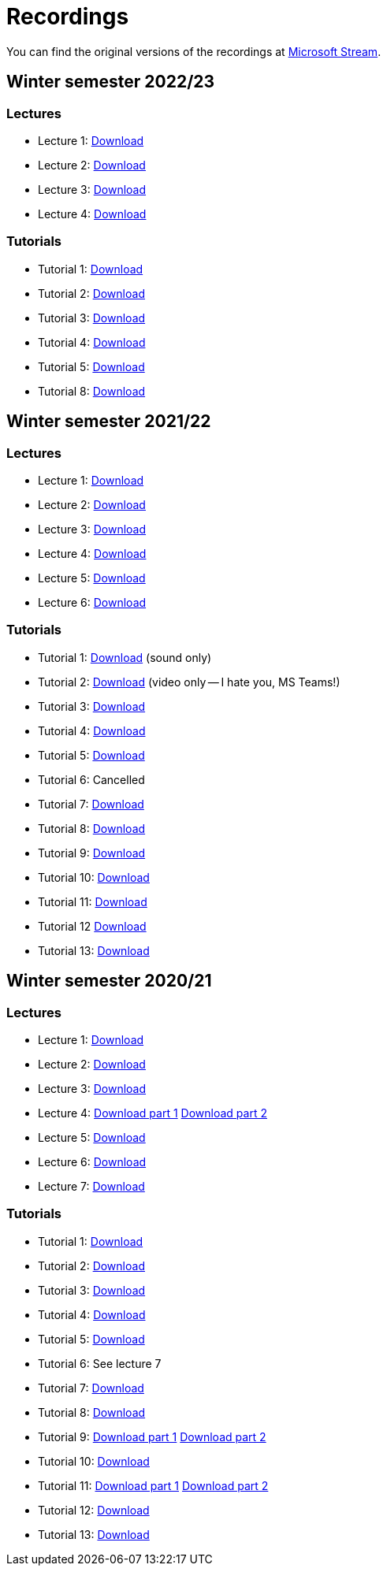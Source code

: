 ﻿
= Recordings
:imagesdir: ../media/recordings

You can find the original versions of the recordings at link:https://web.microsoftstream.com/user/00b67c98-0fbe-4e9d-a6f0-e56354b2770a[Microsoft Stream].

== Winter semester 2022/23

=== Lectures

* Lecture 1:
  link:https://kib-files.fit.cvut.cz/mi-rev/recordings/2022/en/lecture_01.mp4[Download]
* Lecture 2:
  link:https://kib-files.fit.cvut.cz/mi-rev/recordings/2022/en/lecture_02.mp4[Download]
* Lecture 3:
  link:https://kib-files.fit.cvut.cz/mi-rev/recordings/2022/en/lecture_03.mp4[Download]
* Lecture 4:
  link:https://kib-files.fit.cvut.cz/mi-rev/recordings/2022/en/lecture_04.mp4[Download]

=== Tutorials

* Tutorial 1:
  link:https://kib-files.fit.cvut.cz/mi-rev/recordings/2022/en/tutorial_01.mp4[Download]
* Tutorial 2:
  link:https://kib-files.fit.cvut.cz/mi-rev/recordings/2022/en/tutorial_02.mp4[Download]
* Tutorial 3:
  link:https://kib-files.fit.cvut.cz/mi-rev/recordings/2022/en/tutorial_03.mp4[Download]
* Tutorial 4:
  link:https://kib-files.fit.cvut.cz/mi-rev/recordings/2022/en/tutorial_04.mp4[Download]
* Tutorial 5:
  link:https://kib-files.fit.cvut.cz/mi-rev/recordings/2022/en/tutorial_05.mp4[Download]
* Tutorial 8:
  link:https://kib-files.fit.cvut.cz/mi-rev/recordings/2022/en/tutorial_08.mp4[Download]

== Winter semester 2021/22

=== Lectures

* Lecture 1:
  link:https://kib-files.fit.cvut.cz/mi-rev/recordings/2021/en/lecture_01.mp4[Download]
* Lecture 2:
  link:https://kib-files.fit.cvut.cz/mi-rev/recordings/2021/en/lecture_02.mp4[Download]
* Lecture 3:
  link:https://kib-files.fit.cvut.cz/mi-rev/recordings/2021/en/lecture_03.mp4[Download]
* Lecture 4:
  link:https://kib-files.fit.cvut.cz/mi-rev/recordings/2021/en/lecture_04.mp4[Download]
* Lecture 5:
  link:https://kib-files.fit.cvut.cz/mi-rev/recordings/2021/en/lecture_05.mp4[Download]
* Lecture 6:
  link:https://kib-files.fit.cvut.cz/mi-rev/recordings/2021/en/lecture_06.mp4[Download]

=== Tutorials

* Tutorial 1:
  link:https://kib-files.fit.cvut.cz/mi-rev/recordings/2021/en/tutorial_01.mp4[Download] (sound only)
* Tutorial 2:
  link:https://kib-files.fit.cvut.cz/mi-rev/recordings/2021/en/tutorial_02.mp4[Download] (video only -- I hate you, MS Teams!)
* Tutorial 3:
  link:https://kib-files.fit.cvut.cz/mi-rev/recordings/2021/en/tutorial_03.mp4[Download]
* Tutorial 4:
  link:https://kib-files.fit.cvut.cz/mi-rev/recordings/2021/en/tutorial_04.mp4[Download]
* Tutorial 5:
  link:https://kib-files.fit.cvut.cz/mi-rev/recordings/2021/en/tutorial_05.mp4[Download]
* Tutorial 6: Cancelled
* Tutorial 7:
  link:https://kib-files.fit.cvut.cz/mi-rev/recordings/2021/en/tutorial_07.mp4[Download]
* Tutorial 8:
  link:https://kib-files.fit.cvut.cz/mi-rev/recordings/2021/en/tutorial_08.mp4[Download]
* Tutorial 9:
  link:https://kib-files.fit.cvut.cz/mi-rev/recordings/2021/en/tutorial_09.mp4[Download]
* Tutorial 10:
  link:https://kib-files.fit.cvut.cz/mi-rev/recordings/2021/en/tutorial_10.mp4[Download]
* Tutorial 11:
  link:https://kib-files.fit.cvut.cz/mi-rev/recordings/2021/en/tutorial_11.mp4[Download]
* Tutorial 12
  link:https://kib-files.fit.cvut.cz/mi-rev/recordings/2021/en/tutorial_12.mp4[Download]
* Tutorial 13:
  link:https://kib-files.fit.cvut.cz/mi-rev/recordings/2021/en/tutorial_13.mp4[Download]

== Winter semester 2020/21

=== Lectures

* Lecture 1:
  link:https://kib-files.fit.cvut.cz/mi-rev/recordings/2020/en/lecture_01.mp4[Download]
* Lecture 2:
  link:https://kib-files.fit.cvut.cz/mi-rev/recordings/2020/en/lecture_02.mp4[Download]
* Lecture 3:
  link:https://kib-files.fit.cvut.cz/mi-rev/recordings/2020/en/lecture_03.mp4[Download]
* Lecture 4:
  link:https://kib-files.fit.cvut.cz/mi-rev/recordings/2020/en/lecture_04.mp4[Download part 1]
  link:https://kib-files.fit.cvut.cz/mi-rev/recordings/2020/en/lecture_04_part_2.mp4[Download part 2]
* Lecture 5:
  link:https://kib-files.fit.cvut.cz/mi-rev/recordings/2020/en/lecture_05.mp4[Download]
* Lecture 6:
  link:https://kib-files.fit.cvut.cz/mi-rev/recordings/2020/en/lecture_06.mp4[Download]
* Lecture 7:
  link:https://kib-files.fit.cvut.cz/mi-rev/recordings/2020/en/lecture_07.mp4[Download]

=== Tutorials

* Tutorial 1:
  link:https://kib-files.fit.cvut.cz/mi-rev/recordings/2020/en/tutorial_01.mp4[Download]
* Tutorial 2:
  link:https://kib-files.fit.cvut.cz/mi-rev/recordings/2020/en/tutorial_02.mp4[Download]
* Tutorial 3:
  link:https://kib-files.fit.cvut.cz/mi-rev/recordings/2020/en/tutorial_03.mp4[Download]
* Tutorial 4:
  link:https://kib-files.fit.cvut.cz/mi-rev/recordings/2020/en/tutorial_04.mp4[Download]
* Tutorial 5:
  link:https://kib-files.fit.cvut.cz/mi-rev/recordings/2020/en/tutorial_05.mp4[Download]
* Tutorial 6: See lecture 7
* Tutorial 7:
  link:https://kib-files.fit.cvut.cz/mi-rev/recordings/2020/en/tutorial_07.mp4[Download]
* Tutorial 8:
  link:https://kib-files.fit.cvut.cz/mi-rev/recordings/2020/en/tutorial_08.mp4[Download]
* Tutorial 9:
  link:https://kib-files.fit.cvut.cz/mi-rev/recordings/2020/en/tutorial_09.mp4[Download part 1]
  link:https://kib-files.fit.cvut.cz/mi-rev/recordings/2020/en/tutorial_09_part_2.mp4[Download part 2]
* Tutorial 10:
  link:https://kib-files.fit.cvut.cz/mi-rev/recordings/2020/en/tutorial_10.mp4[Download]
* Tutorial 11:
  link:https://kib-files.fit.cvut.cz/mi-rev/recordings/2020/en/tutorial_11.mp4[Download part 1]
  link:https://kib-files.fit.cvut.cz/mi-rev/recordings/2020/en/tutorial_11_part_2.mp4[Download part 2]
* Tutorial 12:
  link:https://kib-files.fit.cvut.cz/mi-rev/recordings/2020/en/tutorial_12.mp4[Download]
* Tutorial 13:
  link:https://kib-files.fit.cvut.cz/mi-rev/recordings/2020/en/tutorial_13.mp4[Download]
